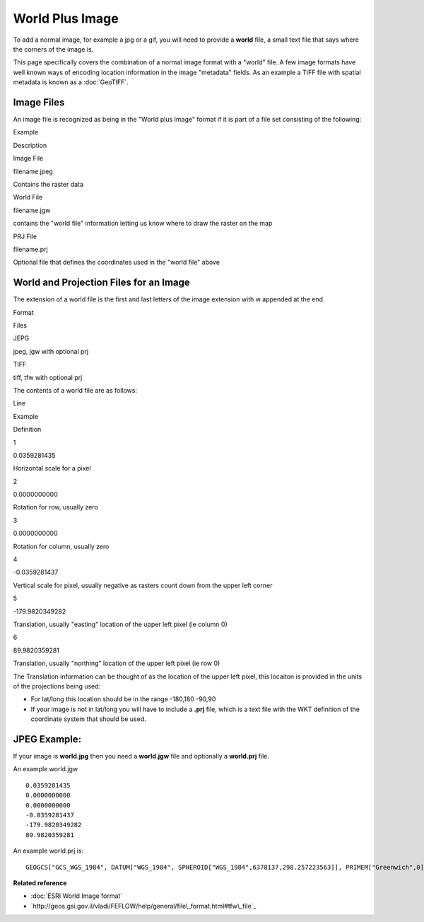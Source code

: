 World Plus Image
~~~~~~~~~~~~~~~~

To add a normal image, for example a jpg or a gif, you will need to provide a **world** file, a
small text file that says where the corners of the image is.

This page specifically covers the combination of a normal image format with a "world" file. A few
image formats have well known ways of encoding location information in the image "metadata" fields.
As an example a TIFF file with spatial metadata is known as a :doc:`GeoTIFF`.

Image Files
^^^^^^^^^^^

An image file is recognized as being in the "World plus Image" format if it is part of a file set
consisting of the following:

 

Example

Description

Image File

filename.jpeg

Contains the raster data

World File

filename.jgw

contains the "world file" information letting us know where to draw the raster on the map

PRJ File

filename.prj

Optional file that defines the coordinates used in the "world file" above

World and Projection Files for an Image
^^^^^^^^^^^^^^^^^^^^^^^^^^^^^^^^^^^^^^^

The extension of a world file is the first and last letters of the image extension with w appended
at the end.

Format

Files

JEPG

jpeg, jgw with optional prj

TIFF

tiff, tfw with optional prj

The contents of a world file are as follows:

Line

Example

Definition

1

0.0359281435

Horizontal scale for a pixel

2

0.0000000000

Rotation for row, usually zero

3

0.0000000000

Rotation for column, usually zero

4

-0.0359281437

Vertical scale for pixel, usually negative as rasters count down from the upper left corner

5

-179.9820349282

Translation, usually "easting" location of the upper left pixel (ie column 0)

6

89.9820359281

Translation, usually "northing" location of the upper left pixel (ie row 0)

The Translation information can be thought of as the location of the upper left pixel, this locaiton
is provided in the units of the projections being used:

-  For lat/long this location should be in the range -180,180 -90,90
-  If your image is not in lat/long you will have to include a **.prj** file, which is a text file
   with the WKT definition of the coordinate system that should be used.

JPEG Example:
^^^^^^^^^^^^^

If your image is **world.jpg** then you need a **world.jgw** file and optionally a **world.prj**
file.

An example world.jgw

::

     
    0.0359281435
    0.0000000000
    0.0000000000
    -0.0359281437
    -179.9820349282
    89.9820359281

An example world.prj is:

::

     GEOGCS["GCS_WGS_1984", DATUM["WGS_1984", SPHEROID["WGS_1984",6378137,298.257223563]], PRIMEM["Greenwich",0], UNIT["Degree",0.017453292519943295]]
     

**Related reference**


* :doc:`ESRI World Image format`

* `http://geos.gsi.gov.il/vladi/FEFLOW/help/general/file\_format.html#tfw\_file`_


